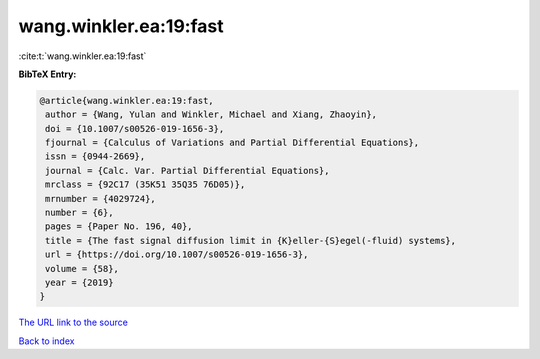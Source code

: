 wang.winkler.ea:19:fast
=======================

:cite:t:`wang.winkler.ea:19:fast`

**BibTeX Entry:**

.. code-block:: bibtex

   @article{wang.winkler.ea:19:fast,
    author = {Wang, Yulan and Winkler, Michael and Xiang, Zhaoyin},
    doi = {10.1007/s00526-019-1656-3},
    fjournal = {Calculus of Variations and Partial Differential Equations},
    issn = {0944-2669},
    journal = {Calc. Var. Partial Differential Equations},
    mrclass = {92C17 (35K51 35Q35 76D05)},
    mrnumber = {4029724},
    number = {6},
    pages = {Paper No. 196, 40},
    title = {The fast signal diffusion limit in {K}eller-{S}egel(-fluid) systems},
    url = {https://doi.org/10.1007/s00526-019-1656-3},
    volume = {58},
    year = {2019}
   }
`The URL link to the source <ttps://doi.org/10.1007/s00526-019-1656-3}>`_


`Back to index <../By-Cite-Keys.html>`_
